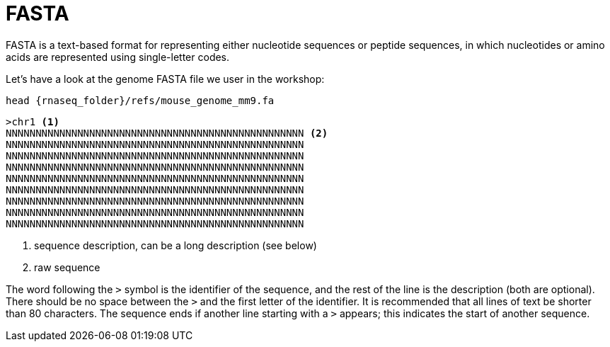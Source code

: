 = FASTA

FASTA is a text-based format for representing either nucleotide sequences or peptide sequences, in which nucleotides or amino acids are represented using single-letter codes.

Let's have a look at the genome FASTA file we user in the workshop:

[source,cmd,subs="{markup-in-source}"]
----
head {rnaseq_folder}/refs/mouse_genome_mm9.fa
----
----
>chr1 <1>
NNNNNNNNNNNNNNNNNNNNNNNNNNNNNNNNNNNNNNNNNNNNNNNNNN <2>
NNNNNNNNNNNNNNNNNNNNNNNNNNNNNNNNNNNNNNNNNNNNNNNNNN
NNNNNNNNNNNNNNNNNNNNNNNNNNNNNNNNNNNNNNNNNNNNNNNNNN
NNNNNNNNNNNNNNNNNNNNNNNNNNNNNNNNNNNNNNNNNNNNNNNNNN
NNNNNNNNNNNNNNNNNNNNNNNNNNNNNNNNNNNNNNNNNNNNNNNNNN
NNNNNNNNNNNNNNNNNNNNNNNNNNNNNNNNNNNNNNNNNNNNNNNNNN
NNNNNNNNNNNNNNNNNNNNNNNNNNNNNNNNNNNNNNNNNNNNNNNNNN
NNNNNNNNNNNNNNNNNNNNNNNNNNNNNNNNNNNNNNNNNNNNNNNNNN
NNNNNNNNNNNNNNNNNNNNNNNNNNNNNNNNNNNNNNNNNNNNNNNNNN
----

<1> sequence description, can be a long description (see below)
<2> raw sequence

The word following the `>` symbol is the identifier of the sequence, and the rest of the line is the description (both are optional). There should be no space between the `>` and the first letter of the identifier. It is recommended that all lines of text be shorter than 80 characters. The sequence ends if another line starting with a `>` appears; this indicates the start of another sequence.
